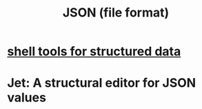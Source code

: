 :PROPERTIES:
:ID:       31d54342-e19f-4de1-96ba-cfb7ea7fe58a
:END:
#+title: JSON (file format)
* [[https://github.com/JeffreyBenjaminBrown/public_notes_with_github-navigable_links/blob/master/shell_tools_for_structured_data.org][shell tools for structured data]]
* Jet: A structural editor for JSON values

